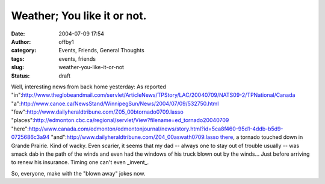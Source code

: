Weather; You like it or not.
############################
:date: 2004-07-09 17:54
:author: offby1
:category: Events, Friends, General Thoughts
:tags: events, friends
:slug: weather-you-like-it-or-not
:status: draft

Well, interesting news from back home yesterday: As reported
"in":http://www.theglobeandmail.com/servlet/ArticleNews/TPStory/LAC/20040709/NATS09-2/TPNational/Canada
"a":http://www.canoe.ca/NewsStand/WinnipegSun/News/2004/07/09/532750.html
"few":http://www.dailyheraldtribune.com/Z05\_00btornado0709.lasso
"places":http://edmonton.cbc.ca/regional/servlet/View?filename=ed\_tornado20040709
"here":http://www.canada.com/edmonton/edmontonjournal/news/story.html?id=5ca8f460-95d1-4ddb-b5d9-0725686c3a94
"and":http://www.dailyheraldtribune.com/Z04\_00aswath0709.lasso
`there <http://www.livejournal.com/users/pegs/227728.html>`__, a tornado
touched down in Grande Prairie. Kind of wacky. Even scarier, it seems
that my dad -- always one to stay out of trouble usually -- was smack
dab in the path of the winds and even had the windows of his truck blown
out by the winds... Just before arriving to renew his insurance. Timing
one can't even \_invent\_.

So, everyone, make with the "blown away" jokes now.
